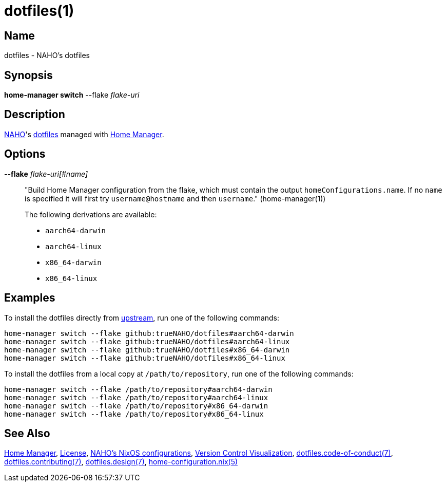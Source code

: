 = dotfiles(1)
:archwiki-dotfiles: link:https://wiki.archlinux.org/title/Dotfiles
:home-configuration: link:https://nix-community.github.io/home-manager/options.xhtml
:home-manager: link:https://nix-community.github.io/home-manager
:naho: link:https://github.com/trueNAHO
:os: link:https://github.com/trueNAHO/os
:repository: link:https://github.com/trueNAHO/dotfiles
:version-control-visualization: link:https://github.com/trueNAHO/trueNAHO/blob/master/version_control_visualization/repositories/dotfiles/README.adoc

:repository-blob: {repository}/blob/master

:dotfiles-code-of-conduct-7: {repository-blob}/docs/code_of_conduct.adoc
:dotfiles-contributing-7: {repository-blob}/docs/contributing.adoc
:dotfiles-design-7: {repository-blob}/docs/design/main.adoc
:license: {repository-blob}/LICENSE

== Name

dotfiles - NAHO's dotfiles

== Synopsis

*home-manager switch* --flake _flake-uri_

== Description

{naho}[NAHO]'s {archwiki-dotfiles}[dotfiles] managed with {home-manager}[Home
Manager].

== Options

*--flake* _flake-uri[#name]_::

"Build Home Manager configuration from the flake, which must contain the
output `homeConfigurations.name`. If no `name` is specified it will first try
`username@hostname` and then `username`." (home-manager(1))
+
The following derivations are available:
+
* `aarch64-darwin`
* `aarch64-linux`
* `x86_64-darwin`
* `x86_64-linux`

== Examples
:command-base: home-manager switch --flake
:command-local-path: /path/to/repository

:command-local: {command-base} {command-local-path}#
:command-upstream: {command-base} github:trueNAHO/dotfiles#

To install the dotfiles directly from {repository}[upstream], run one of
the following commands:

[,bash,subs="attributes"]
----
{command-upstream}aarch64-darwin
{command-upstream}aarch64-linux
{command-upstream}x86_64-darwin
{command-upstream}x86_64-linux
----

To install the dotfiles from a local copy at `{command-local-path}`, run one of
the following commands:

[,bash,subs="attributes"]
----
{command-local}aarch64-darwin
{command-local}aarch64-linux
{command-local}x86_64-darwin
{command-local}x86_64-linux
----

== See Also

{home-manager}[Home Manager], {license}[License], {os}[NAHO's NixOS
configurations], {version-control-visualization}[Version Control Visualization],
{dotfiles-code-of-conduct-7}[dotfiles.code-of-conduct(7)],
{dotfiles-contributing-7}[dotfiles.contributing(7)],
{dotfiles-design-7}[dotfiles.design(7)],
{home-configuration}[home-configuration.nix(5)]
